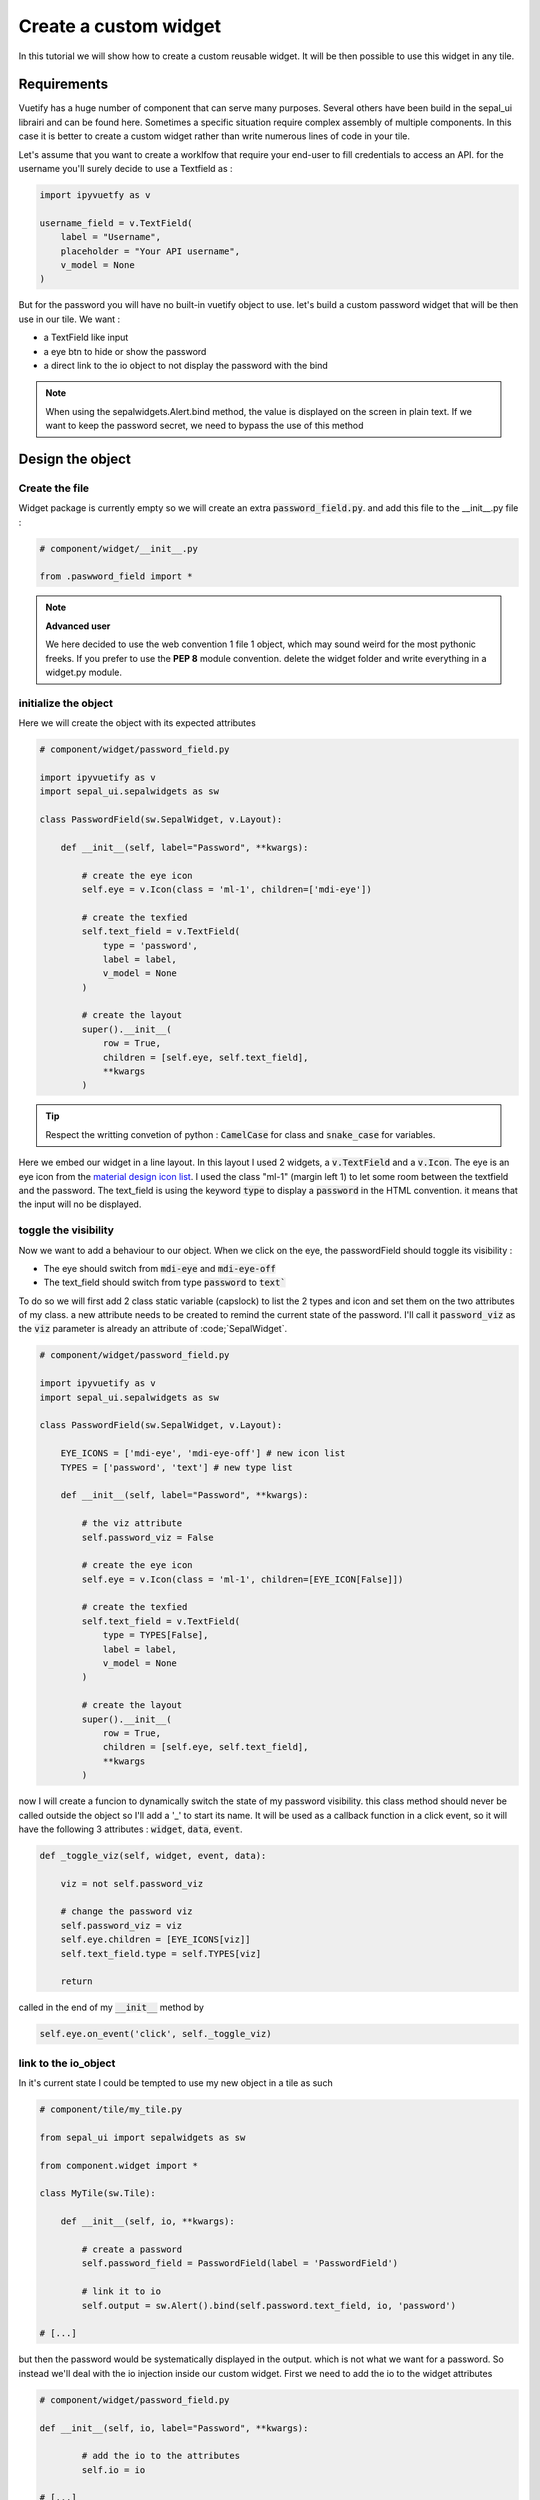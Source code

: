 Create a custom widget
======================

In this tutorial we will show how to create a custom reusable widget. It will be then possible to use this widget in any tile. 

Requirements
------------

Vuetify has a huge number of component that can serve many purposes. Several others have been build in the sepal_ui librairi and can be found here. 
Sometimes a specific situation require complex assembly of multiple components. In this case it is better to create a custom widget rather than write numerous lines of code in your tile.  

Let's assume that you want to create a worklfow that require your end-user to fill credentials to access an API. for the username you'll surely decide to use a Textfield as : 

.. code-block:: python 

   import ipyvuetfy as v 

   username_field = v.TextField(
       label = "Username",
       placeholder = "Your API username",
       v_model = None
   )

But for the password you will have no built-in vuetify object to use. let's build a custom password widget that will be then use in our tile. We want : 

* a TextField like input 
* a eye btn to hide or show the password 
* a direct link to the io object to not display the password with the bind

.. note:: 

   When using the sepalwidgets.Alert.bind method, the value is displayed on the screen in plain text. If we want to keep the password secret, we need to bypass the use of this method

Design the object
-----------------

Create the file
^^^^^^^^^^^^^^^

Widget package is currently empty so we will create an extra :code:`password_field.py`. and add this file to the __init__.py file : 

.. code-block:: python 

    # component/widget/__init__.py 

    from .paswword_field import *

.. note::
    **Advanced user**  

    We here decided to use the web convention 1 file 1 object, which may sound weird for the most pythonic freeks. 
    If you prefer to use the **PEP 8** module convention. delete the widget folder and write everything in a widget.py module.

initialize the object
^^^^^^^^^^^^^^^^^^^^^

Here we will create the object with its expected attributes 

.. code-block:: python

    # component/widget/password_field.py

    import ipyvuetify as v 
    import sepal_ui.sepalwidgets as sw 

    class PasswordField(sw.SepalWidget, v.Layout):
   
        def __init__(self, label="Password", **kwargs):

            # create the eye icon
            self.eye = v.Icon(class = 'ml-1', children=['mdi-eye'])

            # create the texfied 
            self.text_field = v.TextField(
                type = 'password',
                label = label,
                v_model = None
            )

            # create the layout 
            super().__init__(
                row = True,
                children = [self.eye, self.text_field],
                **kwargs
            )


.. tip::

    Respect the writting convetion of python : :code:`CamelCase` for class and :code:`snake_case` for variables. 

Here we embed our widget in a line layout. In this layout I used 2 widgets, a :code:`v.TextField` and a :code:`v.Icon`. The eye is an eye icon from the `material design icon list <https://materialdesignicons.com>`_. 
I used the class "ml-1" (margin left 1) to let some room between the textfield and the password.
The text_field is using the keyword :code:`type` to display a :code:`password` in the HTML convention. it means that the input will no be displayed. 

toggle the visibility 
^^^^^^^^^^^^^^^^^^^^^

Now we want to add a behaviour to our object. When we click on the eye, the passwordField should toggle its visibility : 

* The eye should switch from :code:`mdi-eye` and :code:`mdi-eye-off`
* The text_field should switch from type :code:`password` to :code:`text``

To do so we will first add 2 class static variable (capslock) to list the 2 types and icon and set them on the two attributes of my class. a new attribute needs to be created to remind the current state of the password. 
I'll call it :code:`password_viz` as the :code:`viz` parameter is already an attribute of :code;`SepalWidget`. 

.. code-block:: python

    # component/widget/password_field.py

    import ipyvuetify as v 
    import sepal_ui.sepalwidgets as sw 

    class PasswordField(sw.SepalWidget, v.Layout):

        EYE_ICONS = ['mdi-eye', 'mdi-eye-off'] # new icon list
        TYPES = ['password', 'text'] # new type list
   
        def __init__(self, label="Password", **kwargs):

            # the viz attribute
            self.password_viz = False

            # create the eye icon
            self.eye = v.Icon(class = 'ml-1', children=[EYE_ICON[False]])

            # create the texfied 
            self.text_field = v.TextField(
                type = TYPES[False],
                label = label,
                v_model = None
            )

            # create the layout 
            super().__init__(
                row = True,
                children = [self.eye, self.text_field],
                **kwargs
            )

now I will create a funcion to dynamically switch the state of my password visibility. this class method should never be called outside the object so I'll add a '_' to start its name. 
It will be used as a callback function in a click event, so it will have the following 3 attributes : :code:`widget`, :code:`data`, :code:`event`.

.. code-block:: python

    def _toggle_viz(self, widget, event, data):

        viz = not self.password_viz

        # change the password viz
        self.password_viz = viz
        self.eye.children = [EYE_ICONS[viz]]
        self.text_field.type = self.TYPES[viz]

        return

called in the end of my :code:`__init__` method by 

.. code-block:: python 

    self.eye.on_event('click', self._toggle_viz)
   
link to the io_object
^^^^^^^^^^^^^^^^^^^^^

In it's current state I could be tempted to use my new object in a tile as such 

.. code-block:: python 

    # component/tile/my_tile.py

    from sepal_ui import sepalwidgets as sw 

    from component.widget import * 

    class MyTile(sw.Tile):

        def __init__(self, io, **kwargs):

            # create a password 
            self.password_field = PasswordField(label = 'PasswordField')

            # link it to io 
            self.output = sw.Alert().bind(self.password.text_field, io, 'password')

    # [...]

but then the password would be systematically displayed in the output. which is not what we want for a password. So instead we'll deal with the io injection inside our custom widget.
First we need to add the io to the widget attributes

.. code-block:: python 

    # component/widget/password_field.py

    def __init__(self, io, label="Password", **kwargs):

            # add the io to the attributes 
            self.io = io

    # [...]

and then observe the evolution of the text_field to update the io 'password' attribute. a complete documentation of the observe method can be found in the `Traitlet lib documentation <https://traitlets.readthedocs.io/en/stable/using_traitlets.html>`_.

def _on_change(self, change):

    self.io.password = change['new']

    return 

final password widget 
^^^^^^^^^^^^^^^^^^^^^

finally we obtain the following reusable widget : 

.. code-block:: python

    # component/widget/password_field.py

    import ipyvuetify as v 
    import sepal_ui.sepalwidgets as sw 

    class PasswordField(sw.SepalWidget, v.Layout):

        EYE_ICONS = ['mdi-eye', 'mdi-eye-off'] # new icon list
        TYPES = ['password', 'text'] # new type list
   
        def __init__(self, io, label="Password", **kwargs):

            # add the io to the attributes 
            self.io = io

            # the viz attribute
            self.password_viz = False

            # create the eye icon
            self.eye = v.Icon(class = 'ml-1', children=[EYE_ICON[False]])

            # create the texfied 
            self.text_field = v.TextField(
                type = TYPES[False],
                label = label,
                v_model = None
            )

            # create the layout 
            super().__init__(
                row = True,
                children = [self.eye, self.text_field],
                **kwargs
            )  

            # link the different functions 
            self.eye.on_event('click', self._toggle_viz) 
            self.text_field.observe(self._on_change, 'v_model')

        def _toggle_viz(self, widget, event, data):

            viz = not self.password_viz

            # change the password viz
            self.password_viz = viz
            self.eye.children = [EYE_ICONS[viz]]
            self.text_field.type = self.TYPES[viz]

            return 

        def _on_change(self, change):

            self.io.password = change['new']

            return


Usage 
-----

To reuse my object in a tile I should first import the widget component and then initialize it with all the other widgets 

.. code-block:: python 

    # component/tile/my_tile.py

    from sepal_ui import sepalwidgets as sw 

    from component.widget import * 

    class MyTile(sw.Tile):

        def __init__(self, io, **kwargs):

            # create a password 
            self.password_field = PasswordField(io, label = 'PasswordField')

            # create a username 
            username_field = v.TextField(
                label = "Username",
                placeholder = "Your API username",
                v_model = None
            )

            # link it to io 
            self.output = sw.Alert().bind(self.password.username_field, io, 'username')

    # [...]





